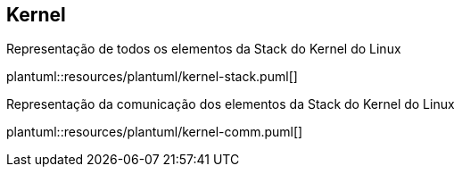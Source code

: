 == Kernel

ifdef::backend-revealjs[=== !]
.Representação de todos os elementos da Stack do Kernel do Linux
plantuml::resources/plantuml/kernel-stack.puml[]

ifdef::backend-revealjs[=== !]
.Representação da comunicação dos elementos da Stack do Kernel do Linux
plantuml::resources/plantuml/kernel-comm.puml[]